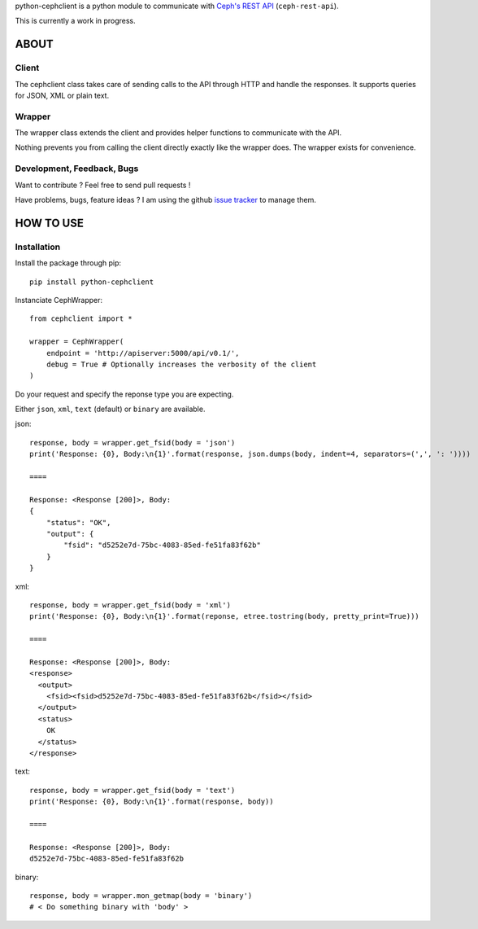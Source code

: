 python-cephclient is a python module to communicate with `Ceph's REST API`_ (``ceph-rest-api``).

.. _Ceph's REST API: http://ceph.com/docs/master/man/8/ceph-rest-api/

This is currently a work in progress.

ABOUT
==================================================

Client
--------------------------------------------------

The cephclient class takes care of sending calls to the API through HTTP and
handle the responses. It supports queries for JSON, XML or plain text.

Wrapper
--------------------------------------------------

The wrapper class extends the client and provides helper functions to
communicate with the API.

Nothing prevents you from calling the client directly exactly like the wrapper
does.
The wrapper exists for convenience.

Development, Feedback, Bugs
--------------------------------------------------

Want to contribute ? Feel free to send pull requests !

Have problems, bugs, feature ideas ?
I am using the github `issue tracker`_ to manage them.

.. _issue tracker: https://github.com/dmsimard/python-cephclient/issues


HOW TO USE
==================================================

Installation
----------------
Install the package through pip::

    pip install python-cephclient


Instanciate CephWrapper::

    from cephclient import *

    wrapper = CephWrapper(
        endpoint = 'http://apiserver:5000/api/v0.1/',
        debug = True # Optionally increases the verbosity of the client
    )

Do your request and specify the reponse type you are expecting.

Either ``json``, ``xml``, ``text`` (default) or ``binary`` are available.

json::

    response, body = wrapper.get_fsid(body = 'json')
    print('Response: {0}, Body:\n{1}'.format(response, json.dumps(body, indent=4, separators=(',', ': '))))

    ====

    Response: <Response [200]>, Body:
    {
        "status": "OK",
        "output": {
            "fsid": "d5252e7d-75bc-4083-85ed-fe51fa83f62b"
        }
    }


xml::

    response, body = wrapper.get_fsid(body = 'xml')
    print('Response: {0}, Body:\n{1}'.format(reponse, etree.tostring(body, pretty_print=True)))

    ====

    Response: <Response [200]>, Body:
    <response>
      <output>
        <fsid><fsid>d5252e7d-75bc-4083-85ed-fe51fa83f62b</fsid></fsid>
      </output>
      <status>
        OK
      </status>
    </response>



text::

    response, body = wrapper.get_fsid(body = 'text')
    print('Response: {0}, Body:\n{1}'.format(response, body))

    ====

    Response: <Response [200]>, Body:
    d5252e7d-75bc-4083-85ed-fe51fa83f62b

binary::

    response, body = wrapper.mon_getmap(body = 'binary')
    # < Do something binary with 'body' >
